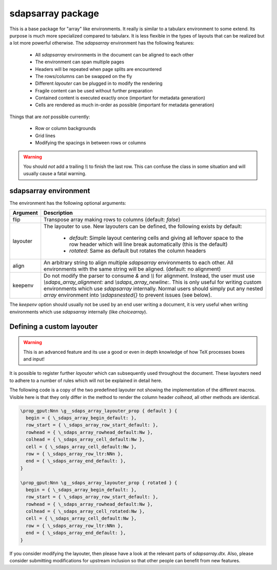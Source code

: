 sdapsarray package
==================

This is a base package for "array" like environments. It really is similar to a
tabularx environment to some extend. Its purpose is much more specialized compared
to tabularx. It is less flexible in the types of layouts that can be realized but
a lot more powerful otherwise. The `sdapsarray` environment has the following
features:

 * All `sdapsarray` environments in the document can be aligned to each other
 * The environment can span multiple pages
 * Headers will be repeated when page splits are encountered
 * The rows/columns can be swapped on the fly
 * Different `layouter` can be plugged in to modify the rendering
 * Fragile content can be used without further preparation
 * Contained content is executed exactly once (important for metadata generation)
 * Cells are rendered as much in-order as possible  (important for metadata generation)

Things that are *not* possible currently:

 * Row or column backgrounds
 * Grid lines
 * Modifying the spacings in between rows or columns

.. warning::
    You should *not* add a trailing `\\\\` to finish the last row. This can confuse
    the class in some situation and will usually cause a fatal warning.

.. sdaps:: Example of a sdapsarray environment

    The following two \texttt{sdapsarray} environments are almost identical. They
    are both aligned to each other because the \texttt{align} option is set to
    the same value. In the second environment the rows and columnes are swapped
    by setting the \texttt{flip} option.

    \begin{sdapsarray}[align=testing]
      row header & colum header & colum header \\
      row header & cell 1 & cell 2 \\
      row header & cell 3 & cell 4
    \end{sdapsarray}

    \hrule

    \begin{sdapsarray}[flip,align=testing]
      row header & colum header & colum header \\
      row header & cell 1 & cell 2 \\
      row header & cell 3 & cell 4
    \end{sdapsarray}

.. sdaps:: Example of a sdapsarray environment split over two columns using multicols
    :preamble: \usepackage{multicol}

    \begin{multicols}{2}
        \begin{sdapsarray}[align=testing,layouter=rotated]
          colum header 0 & colum header 1 & colum header 2 \\
          row header 1 & cell 1 & cell 2 \\
          row header 2 & cell 3 & cell 4 \\
          row header 3 & cell 5 & cell 6 \\
          row header 4 & cell 7 & cell 8 \\
          row header 5 & cell 9 & cell 10 \\
          row header 6 & cell 11 & cell 12
        \end{sdapsarray}
    \end{multicols}


sdapsarray environment
----------------------

The environment has the following optional arguments:

=================== ================================================================================================
Argument            Description
=================== ================================================================================================
flip                Transpose array making rows to columns (default: `false`)
layouter            The layouter to use. New layouters can be defined, the following
                    exists by default:

                     * `default`: Simple layout centering cells and giving all leftover space to the row
                       header which will line break automatically (this is the default)
                     * `rotated`: Same as default but rotates the column headers

align               An arbitrary string to align multiple `sdapsarray` environments
                    to each other. All environments with the same string will be
                    aligned. (default: no alignment)
keepenv             Do not modify the parser to consume `&` and `\\\\` for alignment.
                    Instead, the user must use `\\sdaps_array_alignment:` and `\\\sdaps_array_newline:`.
                    This is only useful for writing custom environments which use `sdapsarray` internally.
                    Normal users should simply put any nested `array` environment into `\\sdapsnested{}`
                    to prevent issues (see below).
=================== ================================================================================================

The `keepenv` option should usually not be used by an end user writing a document, it is very useful
when writing environments which use `sdapsarray` internally (like `choicearray`).

.. sdaps:: Two sdapsarray environments each with a nested array, in one case using the keepenv option.
    :preamble:
        \usepackage{multicol}
        % Wrap the commands with _ as we cannot use them directly. This needs to
        % be a \def and not a \let because they are redefined dynamically internally.
        \ExplSyntaxOn
        \def\sdapsalignment{\sdaps_array_alignment:}
        \def\sdapsnewline{\sdaps_array_newline:}
        \ExplSyntaxOff

    \begin{multicols}{2}
        \begin{sdapsarray}
           & col 1 & col 2 \\
          row header 1 & \sdapsnested{$ \begin{array}{cc} a & b \\ c & d \end{array}$} & cell 2 \\
          \verb^row_header^ & cell 3 & cell 4
        \end{sdapsarray}

        \begin{sdapsarray}[keepenv]
           \sdapsalignment col 1 \sdapsalignment col 2 \sdapsnewline
          row header 1 \sdapsalignment $ \begin{array}{cc} a & b \\ c & d \end{array}$ \sdapsalignment cell 2 \sdapsnewline
          \verb^row_header^ \sdapsalignment cell 3 \sdapsalignment cell 4
        \end{sdapsarray}
    \end{multicols}


Defining a custom layouter
--------------------------

.. warning:: This is an advanced feature and its use a good or even in depth knowledge of how TeX processes boxes and input!

It is possible to register further `layouter`
which can subsequently used throughout the document. These layouters need to
adhere to a number of rules which will not be explained in detail here.

The following code is a copy of the two predefined layouter not showing the
implementation of the different macros. Visible here is that they only differ
in the method to render the column header `colhead`, all other methods are
identical.

.. code::

    \prop_gput:Nnn \g__sdaps_array_layouter_prop { default } {
      begin = { \_sdaps_array_begin_default: },
      row_start = { \_sdaps_array_row_start_default: },
      rowhead = { \_sdaps_array_rowhead_default:Nw },
      colhead = { \_sdaps_array_cell_default:Nw },
      cell = { \_sdaps_array_cell_default:Nw },
      row = { \_sdaps_array_row_ltr:NNn },
      end = { \_sdaps_array_end_default: },
    }

    \prop_gput:Nnn \g__sdaps_array_layouter_prop { rotated } {
      begin = { \_sdaps_array_begin_default: },
      row_start = { \_sdaps_array_row_start_default: },
      rowhead = { \_sdaps_array_rowhead_default:Nw },
      colhead = { \_sdaps_array_cell_rotated:Nw },
      cell = { \_sdaps_array_cell_default:Nw },
      row = { \_sdaps_array_row_ltr:NNn },
      end = { \_sdaps_array_end_default: },
    }

If you consider modifying the layouter, then please have a look at the relevant
parts of `sdapsarray.dtx`. Also, please consider submitting modifications for
upstream inclusion so that other people can benefit from new features.

